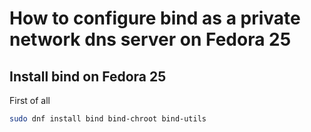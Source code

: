 * How to configure bind as a private network dns server on Fedora 25

** Install bind on Fedora 25

First of all

#+BEGIN_SRC bash
sudo dnf install bind bind-chroot bind-utils
#+END_SRC

